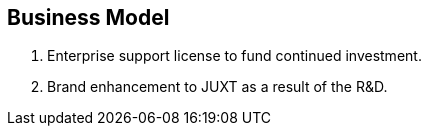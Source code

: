== Business Model

1.  Enterprise support license to fund continued investment.
2.  Brand enhancement to JUXT as a result of the R&D.
